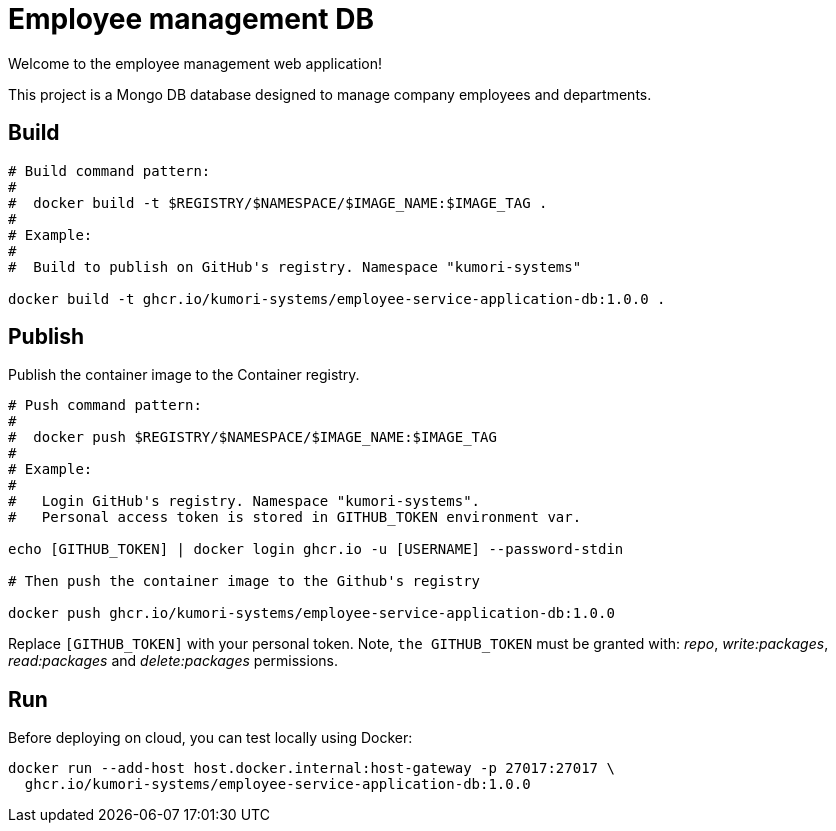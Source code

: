 = Employee management DB

Welcome to the employee management web application!

This project is a Mongo DB database designed to manage company employees and departments.

== Build

[source]
----
# Build command pattern:
#
#  docker build -t $REGISTRY/$NAMESPACE/$IMAGE_NAME:$IMAGE_TAG .
#
# Example:
# 
#  Build to publish on GitHub's registry. Namespace "kumori-systems"

docker build -t ghcr.io/kumori-systems/employee-service-application-db:1.0.0 .
----

== Publish

Publish the container image to the Container registry.

[source]
----
# Push command pattern:
# 
#  docker push $REGISTRY/$NAMESPACE/$IMAGE_NAME:$IMAGE_TAG
#
# Example:
#
#   Login GitHub's registry. Namespace "kumori-systems".
#   Personal access token is stored in GITHUB_TOKEN environment var.

echo [GITHUB_TOKEN] | docker login ghcr.io -u [USERNAME] --password-stdin

# Then push the container image to the Github's registry

docker push ghcr.io/kumori-systems/employee-service-application-db:1.0.0
----

Replace `[GITHUB_TOKEN]` with your personal token. Note, `the GITHUB_TOKEN` must be granted with: _repo_, _write:packages_, _read:packages_ and _delete:packages_ permissions.

== Run 

Before deploying on cloud, you can test locally using Docker:

[source]
----
docker run --add-host host.docker.internal:host-gateway -p 27017:27017 \
  ghcr.io/kumori-systems/employee-service-application-db:1.0.0
----


